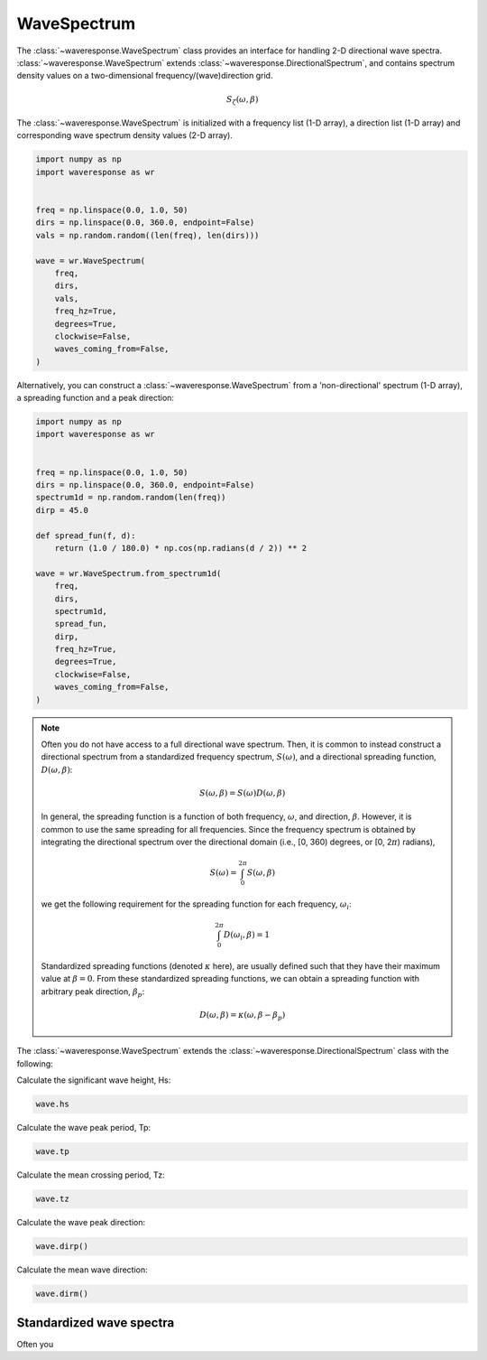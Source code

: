 WaveSpectrum
============
The :class:`~waveresponse.WaveSpectrum` class provides an interface for handling
2-D directional wave spectra. :class:`~waveresponse.WaveSpectrum` extends
:class:`~waveresponse.DirectionalSpectrum`, and contains spectrum density values on
a two-dimensional frequency/(wave)direction grid.

.. math::
    S_{\zeta}(\omega, \beta)

The :class:`~waveresponse.WaveSpectrum` is initialized with a frequency
list (1-D array), a direction list (1-D array) and corresponding wave spectrum density
values (2-D array).

.. code-block:: python

    import numpy as np
    import waveresponse as wr


    freq = np.linspace(0.0, 1.0, 50)
    dirs = np.linspace(0.0, 360.0, endpoint=False)
    vals = np.random.random((len(freq), len(dirs)))

    wave = wr.WaveSpectrum(
        freq,
        dirs,
        vals,
        freq_hz=True,
        degrees=True,
        clockwise=False,
        waves_coming_from=False,
    )

Alternatively, you can construct a :class:`~waveresponse.WaveSpectrum` from a 'non-directional'
spectrum (1-D array), a spreading function and a peak direction:

.. code-block:: python

    import numpy as np
    import waveresponse as wr


    freq = np.linspace(0.0, 1.0, 50)
    dirs = np.linspace(0.0, 360.0, endpoint=False)
    spectrum1d = np.random.random(len(freq))
    dirp = 45.0

    def spread_fun(f, d):
        return (1.0 / 180.0) * np.cos(np.radians(d / 2)) ** 2

    wave = wr.WaveSpectrum.from_spectrum1d(
        freq,
        dirs,
        spectrum1d,
        spread_fun,
        dirp,
        freq_hz=True,
        degrees=True,
        clockwise=False,
        waves_coming_from=False,
    )

.. note::
    Often you do not have access to a full directional wave spectrum. Then, it is
    common to instead construct a directional spectrum from a standardized frequency
    spectrum, :math:`S(\omega)`, and a directional spreading function,
    :math:`D(\omega, \beta)`:

    .. math::
        S(\omega, \beta) = S(\omega) D(\omega, \beta)

    In general, the spreading function is a function of both frequency, :math:`\omega`,
    and direction, :math:`\beta`. However, it is common to use the same spreading
    for all frequencies. Since the frequency spectrum is obtained by integrating
    the directional spectrum over the directional domain (i.e., [0, 360)  degrees,
    or [0, 2\ :math:`\pi`) radians),

    .. math::
        S(\omega) = \int_0^{2\pi} S(\omega, \beta)

    we get the following requirement for the spreading function for each frequency,
    :math:`\omega_i`:

    .. math::
        \int_0^{2\pi} D(\omega_i, \beta) = 1

    Standardized spreading functions (denoted :math:`\kappa` here), are usually
    defined such that they have their maximum value at :math:`\beta = 0`. From these
    standardized spreading functions, we can obtain a spreading function with arbitrary
    peak direction, :math:`\beta_p`:

    .. math::
        D(\omega, \beta) = \kappa(\omega, \beta - \beta_p)

The :class:`~waveresponse.WaveSpectrum` extends the
:class:`~waveresponse.DirectionalSpectrum` class with the following:

Calculate the significant wave height, Hs:

.. code-block:: python

    wave.hs

Calculate the wave peak period, Tp:

.. code-block:: python

    wave.tp

Calculate the mean crossing period, Tz:

.. code-block:: python

    wave.tz

Calculate the wave peak direction:

.. code-block:: python

    wave.dirp()

Calculate the mean wave direction:

.. code-block::

    wave.dirm()


Standardized wave spectra
-------------------------
Often you 
